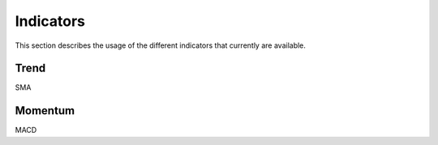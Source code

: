 Indicators
##########
This section describes the usage of the different indicators that currently are available.

Trend
=====
SMA

Momentum
========
MACD



